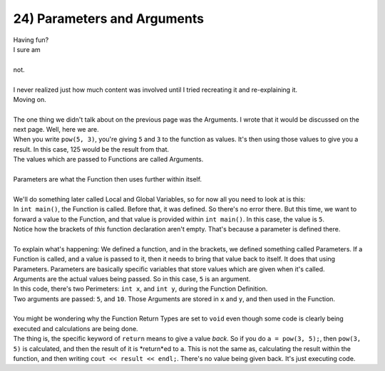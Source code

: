 .. _s1-pf-t24:

24) Parameters and Arguments
----------------------------

| Having fun?
| I sure am
| 
| not.
|
| I never realized just how much content was involved until I tried recreating it and re-explaining it.
| Moving on.
|
| The one thing we didn't talk about on the previous page was the Arguments. I wrote that it would be discussed on the next page. Well, here we are.
| When you write ``pow(5, 3)``, you're giving ``5`` and ``3`` to the function as values. It's then using those values to give you a result. In this case, 125 would be the result from that.
| The values which are passed to Functions are called Arguments.
|
| Parameters are what the Function then uses further within itself.
|
| We'll do something later called Local and Global Variables, so for now all you need to look at is this:


.. code-block:: c++
   :linenos:
   :emphasize-lines: 4,11
   
    #include <iostream>
    using namespace std;

    void square(int x)
    {
        cout << x*x << endl;
    }

    int main() 
    {
	square(5);
        return 0;
    }

| In ``int main()``, the Function is called. Before that, it was defined. So there's no error there. But this time, we want to forward a value to the Function, and that value is provided within ``int main()``. In this case, the value is ``5``.
| Notice how the brackets of *this* function declaration aren't empty. That's because a parameter is defined there.
|
| To explain what's happening: We defined a function, and in the brackets, we defined something called Parameters. If a Function is called, and a value is passed to it, then it needs to bring that value back to itself. It does that using Parameters. Parameters are basically specific variables that store values which are given when it's called.
| Arguments are the actual values being passed. So in this case, ``5`` is an argument.

.. code-block:: c++
   :linenos:
   :emphasize-lines: 4,11
   
    #include <iostream>
    using namespace std;

    void sum(int x, int y)
    {
        cout << x+y << endl;
    }

    int main() 
    {
	sum(5, 10);
        return 0;
    }

| In this code, there's two Perimeters: ``int x``, and ``int y``, during the Function Definition.
| Two arguments are passed: ``5``, and ``10``. Those Arguments are stored in ``x`` and ``y``, and then used in the Function.
|
| You might be wondering why the Function Return Types are set to ``void`` even though some code is clearly being executed and calculations are being done.
| The thing is, the specific keyword of ``return`` means to give a value *back*. So if you do ``a = pow(3, 5);``, then ``pow(3, 5)`` is calculated, and then the result of it is *return*ed to ``a``. This is not the same as, calculating the result within the function, and then writing ``cout << result << endl;``. There's no value being given back. It's just executing code.
